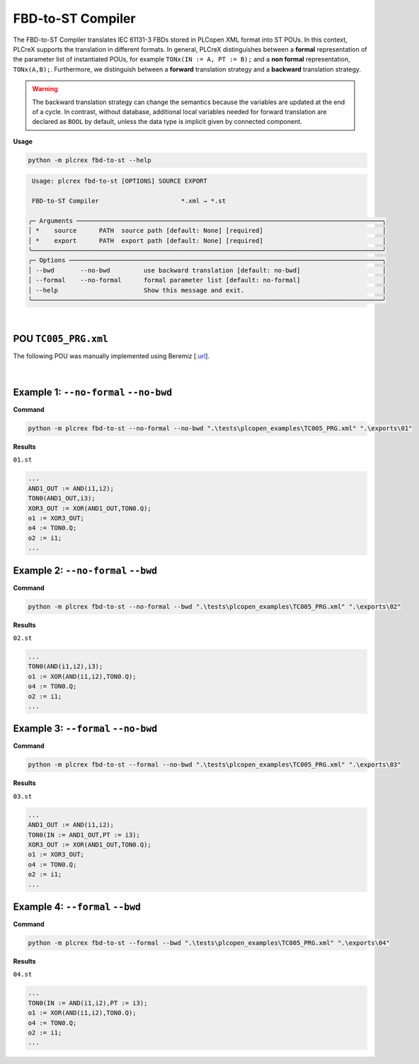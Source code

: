 FBD-to-ST Compiler
==================

.. fbd_to_st:

The FBD-to-ST Compiler translates IEC 61131-3 FBDs stored in PLCopen XML format into ST POUs. In this context, PLCreX supports the translation in different formats. In general, PLCreX distinguishes between a **formal** representation of the parameter list of instantiated POUs,
for example ``TONx(IN := A, PT := B);`` and a **non formal** representation, ``TONx(A,B);``. Furthermore, we distinguish between a **forward** translation strategy and a **backward** translation strategy.

.. warning::
    The backward translation strategy can change the semantics because the variables are updated at the end of a cycle. In contrast, without database, additional local variables needed for forward translation are declared as ``BOOL`` by default,
    unless the data type is implicit given by connected component.


**Usage**

.. code-block:: console

    python -m plcrex fbd-to-st --help


.. code:: console

         Usage: plcrex fbd-to-st [OPTIONS] SOURCE EXPORT

         FBD-to-ST Compiler                      *.xml → *.st

        ╭─ Arguments ──────────────────────────────────────────────────────────────────────────────────╮
        │ *    source      PATH  source path [default: None] [required]                                │
        │ *    export      PATH  export path [default: None] [required]                                │
        ╰──────────────────────────────────────────────────────────────────────────────────────────────╯
        ╭─ Options ────────────────────────────────────────────────────────────────────────────────────╮
        │ --bwd       --no-bwd         use backward translation [default: no-bwd]                      │
        │ --formal    --no-formal      formal parameter list [default: no-formal]                      │
        │ --help                       Show this message and exit.                                     │
        ╰──────────────────────────────────────────────────────────────────────────────────────────────╯


..
    .. figure:: ../fig/fbd_to_st_demo.png
        :align: center
        :width: 600px

|

POU ``TC005_PRG.xml``
---------------------

The following POU was manually implemented using Beremiz [`.url <https://github.com/beremiz/beremiz>`_].

.. figure:: ../fig/TC005.png
    :align: center
    :width: 450px

|

Example 1: ``--no-formal`` ``--no-bwd``
---------------------------------------

**Command**

.. code-block:: console

    python -m plcrex fbd-to-st --no-formal --no-bwd ".\tests\plcopen_examples\TC005_PRG.xml" ".\exports\01"

**Results**

``01.st``

.. code-block:: console

        ...
        AND1_OUT := AND(i1,i2);
        TON0(AND1_OUT,i3);
        XOR3_OUT := XOR(AND1_OUT,TON0.Q);
        o1 := XOR3_OUT;
        o4 := TON0.Q;
        o2 := i1;
        ...

Example 2: ``--no-formal`` ``--bwd``
------------------------------------

**Command**

.. code-block:: console

    python -m plcrex fbd-to-st --no-formal --bwd ".\tests\plcopen_examples\TC005_PRG.xml" ".\exports\02"

**Results**

``02.st``

.. code-block:: console

        ...
        TON0(AND(i1,i2),i3);
        o1 := XOR(AND(i1,i2),TON0.Q);
        o4 := TON0.Q;
        o2 := i1;
        ...

Example 3: ``--formal`` ``--no-bwd``
------------------------------------

**Command**

.. code-block:: console

    python -m plcrex fbd-to-st --formal --no-bwd ".\tests\plcopen_examples\TC005_PRG.xml" ".\exports\03"

**Results**

``03.st``

.. code-block:: console

        ...
        AND1_OUT := AND(i1,i2);
        TON0(IN := AND1_OUT,PT := i3);
        XOR3_OUT := XOR(AND1_OUT,TON0.Q);
        o1 := XOR3_OUT;
        o4 := TON0.Q;
        o2 := i1;
        ...


Example 4: ``--formal`` ``--bwd``
---------------------------------

**Command**

.. code-block:: console

    python -m plcrex fbd-to-st --formal --bwd ".\tests\plcopen_examples\TC005_PRG.xml" ".\exports\04"

**Results**

``04.st``

.. code-block:: console

        ...
        TON0(IN := AND(i1,i2),PT := i3);
        o1 := XOR(AND(i1,i2),TON0.Q);
        o4 := TON0.Q;
        o2 := i1;
        ...